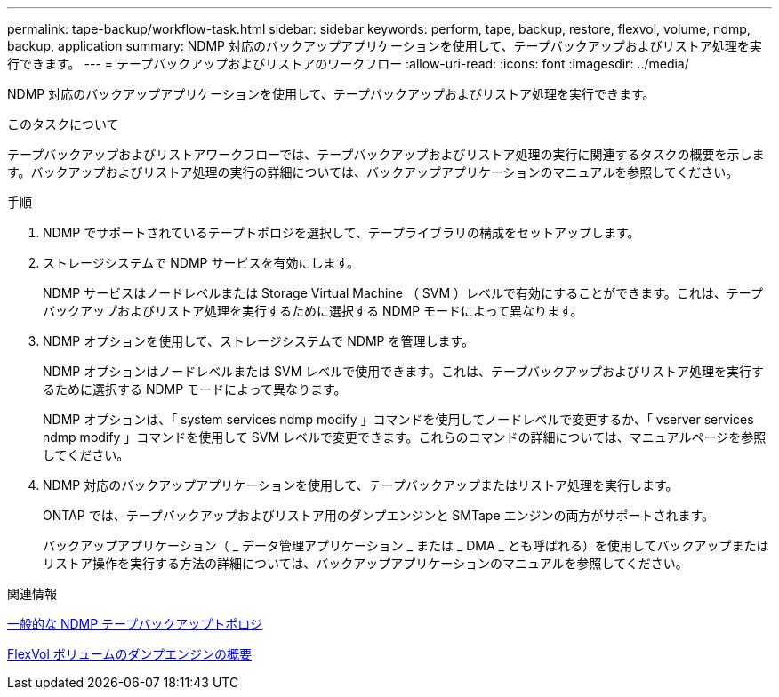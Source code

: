---
permalink: tape-backup/workflow-task.html 
sidebar: sidebar 
keywords: perform, tape, backup, restore, flexvol, volume, ndmp, backup, application 
summary: NDMP 対応のバックアップアプリケーションを使用して、テープバックアップおよびリストア処理を実行できます。 
---
= テープバックアップおよびリストアのワークフロー
:allow-uri-read: 
:icons: font
:imagesdir: ../media/


[role="lead"]
NDMP 対応のバックアップアプリケーションを使用して、テープバックアップおよびリストア処理を実行できます。

.このタスクについて
テープバックアップおよびリストアワークフローでは、テープバックアップおよびリストア処理の実行に関連するタスクの概要を示します。バックアップおよびリストア処理の実行の詳細については、バックアップアプリケーションのマニュアルを参照してください。

.手順
. NDMP でサポートされているテープトポロジを選択して、テープライブラリの構成をセットアップします。
. ストレージシステムで NDMP サービスを有効にします。
+
NDMP サービスはノードレベルまたは Storage Virtual Machine （ SVM ）レベルで有効にすることができます。これは、テープバックアップおよびリストア処理を実行するために選択する NDMP モードによって異なります。

. NDMP オプションを使用して、ストレージシステムで NDMP を管理します。
+
NDMP オプションはノードレベルまたは SVM レベルで使用できます。これは、テープバックアップおよびリストア処理を実行するために選択する NDMP モードによって異なります。

+
NDMP オプションは、「 system services ndmp modify 」コマンドを使用してノードレベルで変更するか、「 vserver services ndmp modify 」コマンドを使用して SVM レベルで変更できます。これらのコマンドの詳細については、マニュアルページを参照してください。

. NDMP 対応のバックアップアプリケーションを使用して、テープバックアップまたはリストア処理を実行します。
+
ONTAP では、テープバックアップおよびリストア用のダンプエンジンと SMTape エンジンの両方がサポートされます。

+
バックアップアプリケーション（ _ データ管理アプリケーション _ または _ DMA _ とも呼ばれる）を使用してバックアップまたはリストア操作を実行する方法の詳細については、バックアップアプリケーションのマニュアルを参照してください。



.関連情報
xref:common-ndmp-topologies-reference.adoc[一般的な NDMP テープバックアップトポロジ]

xref:data-backup-dump-concept.adoc[FlexVol ボリュームのダンプエンジンの概要]

